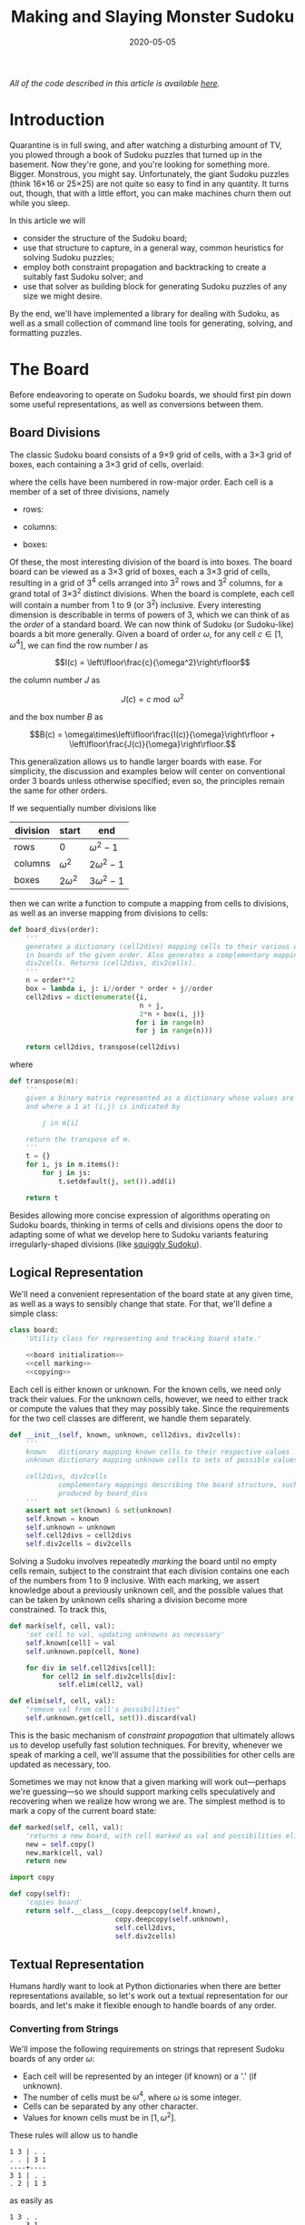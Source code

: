 #+TITLE: Making and Slaying Monster Sudoku
#+DATE: 2020-05-05
#+FILETAGS: sudoku:np-complete:backtracking:search
#+PROPERTY: header-args :noweb no-export :noweb-sep "\n" :session :eval no-export :noweb-sep "\n\n\n" :mkdirp yes :comments link

/All of the code described in this article is available [[https://github.com/reindeereffect/reindeereffect.github.io/tree/master/2020/05/05][here]]./

* 0xdeadbeef                                                       :noexport:
** todo
   - 
** code
   #+NAME: install.sh
   #+BEGIN_SRC shell :exports none :results none :tangle install.sh :shebang "#! /bin/bash"
   ./setup.py sdist
   virtualenv -p `which python3` $HOME/test
   . $HOME/test/bin/activate
   pip install dist/sudoku*
   mkdir -p images
   #+END_SRC

   #+NAME: sdtx
   #+BEGIN_SRC shell :exports none :results output
   export PATH=$HOME/test/bin:$PATH
   function sudoset() {
       out=images/$1; shift
       sudoku2img -- $@ > $out
       echo -n $out
   }
   #+END_SRC

   #+RESULTS: sdtx

* Introduction
  Quarantine is in full swing, and after watching a disturbing amount of TV, you
  plowed through a book of Sudoku puzzles that turned up in the basement. Now
  they're gone, and you're looking for something more. Bigger. Monstrous, you
  might say. Unfortunately, the giant Sudoku puzzles (think 16\times16 or
  25\times25) are not quite so easy to find in any quantity. It turns out,
  though, that with a little effort, you can make machines churn them out while
  you sleep.

  In this article we will
  - consider the structure of the Sudoku board;
  - use that structure to capture, in a general way, common heuristics for
    solving Sudoku puzzles;
  - employ both constraint propagation and backtracking to create a suitably
    fast Sudoku solver; and
  - use that solver as building block for generating Sudoku puzzles of any size
    we might desire.

  By the end, we'll have implemented a library for dealing with Sudoku, as well
  as a small collection of command line tools for generating, solving, and
  formatting puzzles.

* The Board
  Before endeavoring to operate on Sudoku boards, we should first pin down some
  useful representations, as well as conversions between them.

** Board Divisions
   The classic Sudoku board consists of a 9\times9 grid of cells, with a
   3\times3 grid of boxes, each containing a 3\times3 grid of cells, overlaid:

   #+BEGIN_SRC shell :results file :exports results
   <<sdtx>>
   seq 0 80 | sudoset cells.png
   #+END_SRC

   #+RESULTS:
   [[file:images/cells.png]]


   where the cells have been numbered in row-major order. Each cell is a member of
   a set of three divisions, namely 

   - rows:

   #+BEGIN_SRC shell :results file :exports results
   <<sdtx>>
   for i in {0..8}; do
       for j in {0..8}; do echo $i; done
   done | sudoset row-divs.png
   #+END_SRC

   #+RESULTS:
   [[file:images/row-divs.png]]

   - columns:

   #+BEGIN_SRC shell :results file :exports results
   <<sdtx>>
   for i in {0..8}; do
       for j in {0..8}; do echo $j; done
   done | sudoset col-divs.png
   #+END_SRC

   #+RESULTS:
   [[file:images/col-divs.png]]

   - boxes:

   #+BEGIN_SRC shell :results file :exports results
   <<sdtx>>
   for i in {1..9}; do
       for j in {1..9}; do
           echo -n "$(( ($i-1)/3 * 3 + ($j-1)/3 )) "
       done
       echo
   done | sudoset box-divs.png
   #+END_SRC

   #+RESULTS:
   [[file:images/box-divs.png]]

   Of these, the most interesting division of the board is into boxes. The board
   board can be viewed as a 3\times3 grid of boxes, each a 3\times3 grid of
   cells, resulting in a grid of 3^4 cells arranged into 3^2 rows and 3^2
   columns, for a grand total of 3\times3^2 distinct divisions. When the board
   is complete, each cell will contain a number from 1 to 9 (or 3^2)
   inclusive. Every interesting dimension is describable in terms of powers of
   3, which we can think of as the /order/ of a standard board. We can now think
   of Sudoku (or Sudoku-like) boards a bit more generally. Given a board of
   order $\omega$, for any cell $c\in [1, \omega^4]$, we can find the row number
   $I$ as

   $$I(c) = \left\lfloor\frac{c}{\omega^2}\right\rfloor$$

   the column number $J$ as

   $$J(c) = c\bmod \omega^2$$

   and the box number $B$ as

   $$B(c) = \omega\times\left\lfloor\frac{I(c)}{\omega}\right\rfloor + \left\lfloor\frac{J(c)}{\omega}\right\rfloor.$$

   This generalization allows us to handle larger boards with ease. For
   simplicity, the discussion and examples below will center on conventional order
   3 boards unless otherwise specified; even so, the principles remain the same
   for other orders.

   If we sequentially number divisions like

   | division | start       | end             |
   |----------+-------------+-----------------|
   | rows     | 0           | $\omega^2 - 1$  |
   | columns  | $\omega^2$  | $2\omega^2 - 1$ |
   | boxes    | $2\omega^2$ | $3\omega^2 - 1$ |

   then we can write a function to compute a mapping from cells to divisions, as
   well as an inverse mapping from divisions to cells:

   #+NAME: functions
   #+BEGIN_SRC python :results none
   def board_divs(order):
       '''
       generates a dictionary (cell2divs) mapping cells to their various divisions 
       in boards of the given order. Also generates a complementary mapping, 
       div2cells. Returns (cell2divs, div2cells).
       '''
       n = order**2
       box = lambda i, j: i//order * order + j//order
       cell2divs = dict(enumerate({i,
                                   n + j,
                                   2*n + box(i, j)}
                                  for i in range(n)
                                  for j in range(n)))

       return cell2divs, transpose(cell2divs)
   #+END_SRC

   where

   #+NAME: functions
   #+BEGIN_SRC python :results none
   def transpose(m):
       '''
       given a binary matrix represented as a dictionary whose values are sets,
       and where a 1 at (i,j) is indicated by

           j in m[i]

       return the transpose of m.
       '''
       t = {}
       for i, js in m.items():
           for j in js:
               t.setdefault(j, set()).add(i)

       return t
   #+END_SRC

   Besides allowing more concise expression of algorithms operating on Sudoku
   boards, thinking in terms of cells and divisions opens the door to adapting
   some of what we develop here to Sudoku variants featuring irregularly-shaped
   divisions (like [[http://www.dailysudoku.com/sudoku/archive.shtml?type=squiggly][squiggly Sudoku]]).

** Logical Representation
   We'll need a convenient representation of the board state at any given time,
   as well as a ways to sensibly change that state. For that, we'll define a
   simple class:

   #+NAME: data types
   #+BEGIN_SRC python :results none
   class board:
       'Utility class for representing and tracking board state.'

       <<board initialization>>
       <<cell marking>>
       <<copying>>
   #+END_SRC

   Each cell is either known or unknown. For the known cells, we need only track
   their values. For the unknown cells, however, we need to either track or
   compute the values that they may possibly take. Since the requirements for
   the two cell classes are different, we handle them separately.

   #+NAME: board initialization
   #+BEGIN_SRC python :results none
   def __init__(self, known, unknown, cell2divs, div2cells):
       '''
       known   dictionary mapping known cells to their respective values
       unknown dictionary mapping unknown cells to sets of possible values

       cell2divs, div2cells
               complementary mappings describing the board structure, such as those
               produced by board_divs
       '''
       assert not set(known) & set(unknown)
       self.known = known
       self.unknown = unknown
       self.cell2divs = cell2divs
       self.div2cells = div2cells
   #+END_SRC

   Solving a Sudoku involves repeatedly /marking/ the board until no empty cells
   remain, subject to the constraint that each division contains one each of the
   numbers from 1 to 9 inclusive. With each marking, we assert knowledge about a
   previously unknown cell, and the possible values that can be taken by unknown
   cells sharing a division become more constrained. To track this,

   #+NAME: cell marking
   #+BEGIN_SRC python :results none
   def mark(self, cell, val):
       'set cell to val, updating unknowns as necessary'
       self.known[cell] = val
       self.unknown.pop(cell, None)

       for div in self.cell2divs[cell]:
           for cell2 in self.div2cells[div]:
               self.elim(cell2, val)

   def elim(self, cell, val):
       "remove val from cell's possibilities"
       self.unknown.get(cell, set()).discard(val)
   #+END_SRC

   This is the basic mechanism of /constraint propagation/ that ultimately allows
   us to develop usefully fast solution techniques. For brevity, whenever we speak
   of marking a cell, we'll assume that the possibilities for other cells are
   updated as necessary, too.

   Sometimes we may not know that a given marking will work out---perhaps we're
   guessing---so we should support marking cells speculatively and recovering when
   we realize how wrong we are. The simplest method is to mark a copy of the
   current board state:  

   #+NAME: cell marking
   #+BEGIN_SRC python :results none
   def marked(self, cell, val):
       'returns a new board, with cell marked as val and possibilities eliminated'
       new = self.copy()
       new.mark(cell, val)
       return new
   #+END_SRC

   #+NAME: imports
   #+BEGIN_SRC python :results none
   import copy
   #+END_SRC

   #+NAME: copying
   #+BEGIN_SRC python :results none
   def copy(self):
       'copies board'
       return self.__class__(copy.deepcopy(self.known),
                             copy.deepcopy(self.unknown),
                             self.cell2divs,
                             self.div2cells)

   #+END_SRC

** Textual Representation
   Humans hardly want to look at Python dictionaries when there are better
   representations available, so let's work out a textual representation for our
   boards, and let's make it flexible enough to handle boards of any order.

*** Converting from Strings

    We'll impose the following requirements on strings that represent Sudoku boards
    of any order $\omega$:

    - Each cell will be represented by an integer (if known) or a '.' (if unknown).
    - The number of cells must be $\omega^4$, where $\omega$ is some integer.
    - Cells can be separated by any other character.
    - Values for known cells must be in $[1, \omega^2]$.

    These rules will allow us to handle

    #+BEGIN_EXAMPLE
    1 3 | . .
    . . | 3 1
    ----+----
    3 1 | . .
    . 2 | 1 3
    #+END_EXAMPLE

    as easily as 

    #+BEGIN_EXAMPLE
    1 3 . .
    . . 3 1
    3 1 . .
    . 2 1 3
    #+END_EXAMPLE

    or

    #+BEGIN_EXAMPLE
    1 3 . . . . 3 1 3 1 . . . 2 1 3
    #+END_EXAMPLE

    They also allow us to compute the order directly from the number of cells.

    #+NAME: functions
    #+BEGIN_SRC python :results none
    def load_board(s, validate_vals=True):
        '''
        given a string representing a board, returns a board object. For a board of
        a given order:

        - Order is computed as the fourth root of board length, and it must be an 
          integer.

        - Each cell must be represented by an integer in [1, order**2] inclusive, 
          or `.' to denote unknown cells. This check can be disabled by setting
          validate_vals to False.

        - Cells must be separated from each other by any sequences of characters in
          /[^0-9.]+/.

        On failure, raises ValueError.
        '''

        vals = [cell
                for cell in ''.join(c if c in '0123456789.' else ' '
                                    for c in s).strip().split()
                if cell.isdigit() or cell == '.']

        order = int(len(vals) ** 0.25)
        n = order**2
        if len(vals) != order**4: raise ValueError

        bd = blank(order)

        for (cell, val_) in enumerate(vals):
            if val_ == '.': continue
            val = int(val_)
            if validate_vals and (val < 1 or val > n): raise ValueError
            bd.mark(cell, val)

        return bd
    #+END_SRC

    where

    #+NAME: functions
    #+BEGIN_SRC python :results none
    def blank(order):
      'generate a blank board'
      n = order**2
      possible_vals = set(range(1, n + 1))
      return board({},
                   {i:set(possible_vals) for i in range(n**2)},
                   ,*board_divs(order))
    #+END_SRC

    It would also be good know whether a board brought in from the outside world is
    indeed valid, in the sense of having no conflicting cell values in any division.

    #+NAME: functions
    #+BEGIN_SRC python :results none
    def isvalid(bd):
        '''
        returns True if
        - no known cells' values conflict
        - no unknown cell's possibilities conflict with any known cell's value
        '''
        return not any(val0 in {bd.known.get(cell)} | bd.unknown.get(cell, set())
                       for (cell0, val0) in bd.known.items()
                       for cell in neighbors(bd, cell0)
                       if cell in bd.known and cell != cell0)

    def neighbors(bd, cell0):
        return union(bd.div2cells[div] for div in bd.cell2divs[cell0])

    def union(xss):
        return {x for xs in xss for x in xs}
    #+END_SRC

*** Converting to Strings

    Once we've solved a puzzle or otherwise modified a board, we'd like to get a
    readable representation back out. Given that there are further use cases for a
    completed Sudoku board, like deriving Sudoku puzzles of varying difficulty, it
    should be loadable via =load_board=, like:

    #+BEGIN_EXAMPLE
    8 3 7 | 1 2 6 | 9 5 4
    9 5 4 | 3 8 7 | 1 6 2
    2 1 6 | 4 5 9 | 3 7 8
    ------+-------+------
    7 . 9 | . 4 5 | 8 1 3
    3 4 5 | 9 1 8 | 6 2 7
    1 . 8 | . 7 3 | 4 9 5
    ------+-------+------
    4 8 1 | 5 6 2 | 7 . 9
    5 9 3 | 7 . 1 | 2 8 6
    6 7 2 | 8 9 4 | 5 3 1
    #+END_EXAMPLE

    #+NAME: functions
    #+BEGIN_SRC python :results none
    def dump_board(bd):
        'returns a "pretty printed" string representation of board bd'
        order = int((len(bd.known) + len(bd.unknown)) ** 0.25)
        n = order**2

        svals = [str(bd.known[i] if i in bd.known else '.')
                 for i in range(n**2)]

        width = max(map(len, svals))
        fmt = lambda cell: ('%%%ds' % width) % cell

        n_x_n = [svals[i*n : i*n + n] for i in range(n)]
        cols_grpd = [' | '.join(' '.join(map(fmt, row[j*order : j*order + order]))
                               for j in range(order))
                     for row in n_x_n]    
        rows_grpd = ['\n'.join(cols_grpd[i*order : i*order + order])
                     for i in range(order)]

        rule = '\n' + ''.join('+' if c == '|' else '-' for c in cols_grpd[0]) + '\n'

        return rule.join(rows_grpd)
    #+END_SRC

* Solving Sudoku
  Having a suitable representation of the board state, we can now work out how to
  solve a Sudoku puzzle. All of the techniques discussed here rely on the
  constraint propagation that [[cell marking][=board.mark=]] performs automatically.

** Deductive Techniques
   Consider how a human might approach a grid like

   #+BEGIN_SRC shell :results file :exports results
   <<sdtx>>
   sudoset ex-1-1.png <<eof
   8 3 . | . . . | . . 4
   9 . . | . . . | . 6 .
   . 1 . | 4 5 . | . 7 .
   ------+-------+------
   . . . | . . 5 | . . 3
   . . 5 | . 1 8 | . . .
   . . . | . . 3 | 4 9 .
   ------+-------+------
   . . . | . 6 . | 7 . .
   . . . | . . 1 | . . .
   . . . | 8 . . | . . 1
   eof
   #+END_SRC

   #+RESULTS:
   [[file:images/ex-1-1.png]]

   Let's immediately reject the idea of blindly trying numbers until something
   works. Instead, let's annotate the board with the remaining possibilities
   (called /pencil marks/) for each unknown cell, revealing our true situation:

   #+BEGIN_SRC shell :results file :exports results
   <<sdtx>>
   sudoset ex-1-2.png -p 43 <<eof
   8 3 . | . . . | . . 4
   9 . . | . . . | . 6 .
   . 1 . | 4 5 . | . 7 .
   ------+-------+------
   . . . | . . 5 | . . 3
   . . 5 | . 1 8 | . . .
   . . . | . . 3 | 4 9 .
   ------+-------+------
   . . . | . 6 . | 7 . .
   . . . | . . 1 | . . .
   . . . | 8 . . | . . 1
   eof
   #+END_SRC

   #+RESULTS:
   [[file:images/ex-1-2.png]]
*** Single Candidate/Naked Single
    The cell indicated with a red box can only take on a value of 2; if we mark
    it as such, then we have to remove 2 from the possibilities for the
    remaining cells that share a row, column, or box (the cells to be modified
    are indicated with red digits).

    The process can be expressed as

    #+NAME: functions
    #+BEGIN_SRC python :results none
    def mark_single_vals(bd):
        'applies the "single candidate" (a.k.a. "naked single") rule'
        marked = False
        for (cell, vals) in list(bd.unknown.items()):
            if len(vals) == 1:
                bd.mark(cell, set(vals).pop())
                marked = True

        return marked
    #+END_SRC

    Marking the cell with a 2 gives us

    #+BEGIN_SRC shell :results file :exports results
    <<sdtx>>
    sudoset ex-1-4.png -p 42 <<eof
    8 3 . | . . . | . . 4
    9 . . | . . . | . 6 .
    . 1 . | 4 5 . | . 7 .
    ------+-------+------
    . . . | . . 5 | . . 3
    . . 5 | . 1 8 | . 2 .
    . . . | . . 3 | 4 9 .
    ------+-------+------
    . . . | . 6 . | 7 . .
    . . . | . . 1 | . . .
    . . . | 8 . . | . . 1
    eof
    #+END_SRC

    #+RESULTS:
    [[file:images/ex-1-4.png]]

    Continuing on in this way eventually yields

    #+BEGIN_SRC shell :results file :exports results
    <<sdtx>>
    sudoset ex-1-5.png -p 10 53 <<eof
    8 3 . | . . . | . . 4
    9 . . | . . . | . 6 .
    . 1 . | 4 5 . | . 7 .
    ------+-------+------
    . . . | . . 5 | . . 3
    3 4 5 | 9 1 8 | 6 2 7
    . . . | . . 3 | 4 9 .
    ------+-------+------
    . . . | . 6 . | 7 . .
    . . . | . . 1 | . . .
    . . . | 8 . . | . . 1
    eof
    #+END_SRC

    #+RESULTS:
    [[file:images/ex-1-5.png]]

*** Single Placement/Hidden Single

    While none of the unknown cells has only one possible value, there are two cells
    that each can only hold a 5. Marking and eliminating, we have

    #+BEGIN_SRC shell :results file :exports results
    <<sdtx>>
    sudoset ex-1-6.png -p 17 <<eof
    8 3 . | . . . | . . 4
    9 5 4 | . 8 . | . 6 .
    . 1 . | 4 5 . | 3 7 .
    ------+-------+------
    . . . | . 4 5 | . . 3
    3 4 5 | 9 1 8 | 6 2 7
    . . . | . . 3 | 4 9 5
    ------+-------+------
    . . . | . 6 . | 7 . .
    . . . | . . 1 | . . 6
    . . . | 8 . . | . . 1
    eof
    #+END_SRC

    #+RESULTS:
    [[file:images/ex-1-6.png]]

    We can express the technique like so:

    #+NAME: functions
    #+BEGIN_SRC python :results none
    def mark_single_cells(bd):
        'applies the "hidden single" rule'
        marked = False
        hidden = ((val, cells.pop())
                  for div in bd.div2cells
                  for (val, cells) in placements(bd, div).items()
                  if len(cells) == 1)
        for (val, cell) in hidden:
            if val in bd.unknown.get(cell, set()):
                bd.mark(cell, val)
                marked = True
        return marked
    #+END_SRC

    where

    #+NAME: functions
    #+BEGIN_SRC python :results none
    def placements(bd, div):
        return transpose({cell: bd.unknown[cell]
                          for cell in bd.div2cells[div]
                          if cell in bd.unknown})
    #+END_SRC

*** Rule of Exclusion
    Whenever a value in a division is constrained to two or more cells, we can
    eliminate that value from any additional neighbors that those cells
    share:

    #+NAME: functions
    #+BEGIN_SRC python :results none
    def mark_excluded(bd):
        marked = False
        excluded = ((cell, val)
                    for div0 in bd.div2cells
                    for (val, cells) in placements(bd, div0).items()
                    for div in (intersection(bd.cell2divs[cell] for cell in cells)
                                - {div0})
                    for cell in bd.div2cells[div] - cells - set(bd.known)
                    if val in bd.unknown[cell])
        for (cell, val) in excluded:
            bd.elim(cell, val)
            marked = True
        return marked
    #+END_SRC

    where

    #+NAME: imports
    #+BEGIN_SRC python :results none
    from functools import reduce
    #+END_SRC
    #+NAME: functions
    #+BEGIN_SRC python :results none
    def intersection(xs): return reduce(lambda a,x: a&x, xs)
    #+END_SRC

*** Combining Strategies
    We can continue applying these techniques, favoring the simplest whenever
    possible,

    #+NAME: functions
    #+BEGIN_SRC python :results none
    def mark_forced(bd):
        '''
        iteratively applies single candidate, hidden single, and rule of exclusion
        until no further modifications are possible
        '''
        fns = (mark_single_vals, mark_single_cells, mark_excluded)
        while any(fn(bd) for fn in fns): pass
        return bd
    #+END_SRC

    until we reach

    #+BEGIN_SRC shell :results file :exports results
    <<sdtx>>
    sudoset ex-1-7.png -p <<eof
    8 3 7 | 1 2 6 | 9 5 4
    9 5 4 | 3 8 7 | 1 6 2
    . 1 . | 4 5 9 | 3 7 8
    ------+-------+------
    . . . | . 4 5 | 8 1 3
    3 4 5 | 9 1 8 | 6 2 7
    . . . | . 7 3 | 4 9 5
    ------+-------+------
    . . . | 5 6 . | 7 . 9
    . . . | 7 . 1 | . . 6
    . . . | 8 . . | . . 1
    eof
    #+END_SRC

    #+RESULTS:
    [[file:images/ex-1-7.png]]

    which will not yield to any of them. At this point, we have a couple
    options:

    - We can crack open any number of guides on Sudoku to find other strategies that
      might apply, or,
    - We can guess at the next play.

** Searching

   Rather than further accumulating strategies until we build up a corpus of
   Sudoku-solving lore, let's do what any player out of options would do: Let's
   guess. Once we've made our guess, we'll play it out, using our deductive
   rules as we can, and guessing again as necessary. If it becomes clear that
   our guess is wrong, we'll come back to this board state and try something
   else. In short, we'll perform a depth-first search through the space of
   Sudoku boards.

   Let's consider what happens if we choose poorly:

   - We'll find ourselves back at our current board state, choosing a different
     cell/value assignment to try; and,
   - We'll have eliminated the cell/value combination we just tried as being valid
     for /any board state derived from our current state/.

   So, if an incorrect guess allows us to /prune/ part of the search space, we
   should structure our guessing so that each incorrect choice prunes as large a
   subtree as possible, allowing us to more quickly focus on the correct
   subtree. An easy and effective approach is to find the cell with the fewest
   possible values and then try each of them until we're successful. So,
   choosing the red-boxed cell in

   #+BEGIN_SRC shell :results file :exports results
   <<sdtx>>
   sudoset ex-1-8.png -p 18 <<eof
    8 3 7 | 1 2 6 | 9 5 4
    9 5 4 | 3 8 7 | 1 6 2
    . 1 . | 4 5 9 | 3 7 8
    ------+-------+------
    . . . | . 4 5 | 8 1 3
    3 4 5 | 9 1 8 | 6 2 7
    . . . | . 7 3 | 4 9 5
    ------+-------+------
    . . . | 5 6 . | 7 . 9
    . . . | 7 . 1 | . . 6
    . . . | 8 . . | . . 1
   eof
   #+END_SRC

   #+RESULTS:
   [[file:images/ex-1-8.png]]

   we can choose either a 2 or a 6. If the solution is ultimately derived from our
   current board state, then one of these values must be correct, giving a 50%
   chance of guessing correctly the first time. Should we exhaust both numbers
   without finding a solution, then there is no solution to be had from our current
   state--either the game is unsolvable or we previously made a mistake. A first
   draft might look like

   #+BEGIN_SRC python
   def solve(bd):
       def _solve(bd):
           mark_forced(bd)
           if issolved(bd): yield bd
           else:
               _, cell, vals = min((len(vals), cell, vals)
                                   for (cell, vals) in bd.unknwon.items())
               for val in vals:
                   yield from _solve(bd.marked(cell, val))
       return solve(bd.copy())
   #+END_SRC

   where

   #+NAME: functions
   #+BEGIN_SRC python :results none
   def issolved(bd):
       'return True when no unknown cells remain. Assumes the board is valid.'
       return not bd.unknown
   #+END_SRC

   Because =mark_forced= results in modifications to the board passed in, rather
   than a new board suitably modified, =solve= begins by making a copy of the
   board to be solved; this gives us a pure functional interface.

   Besides solving Sudoku puzzles, =solve= actually plays two key roles in the
   puzzle generation procedure. The first of those is generating the solved
   board. Once a cell is selected, there is no decisive advantage to preferring
   one ordering of the possible values over another. Likewise, if there are two
   or more cells meeting our minimum-values criterion, there is little reason to
   prefer one over another. By randomizing both cell selection and value
   ordering, we can retrieve all solutions of a given board in random
   order. This allows us to pass =solve= a blank board, and the first solution
   generated will be a randomly-selected Sudoku solution:

   #+BEGIN_SRC python :results none
   def solve(bd):
       def _solve(bd):
           mark_forced(bd)
           if issolved(bd): yield bd
           else:
               _, _, cell, vals = min((len(vals), random.random(), cell, vals)
                                      for (cell, vals) in bd.unknwon.items())
               for val in random.sample(vals, len(vals)):
                   yield from _solve(bd.marked(cell, val))
       return solve(bd.copy())

   #+END_SRC

   for which we'd need

   #+NAME: imports
   #+BEGIN_SRC python :results none
   import random
   #+END_SRC

   For reasons of both performance and controlling difficulty, we might need to
   limit the number of guesses needed to solve a given board.

   #+BEGIN_SRC python :results none
   def solve(bd, maxguesses=inf):
       def _solve(bd, depth=0):
           mark_forced(bd)    
           if issolved(bd):
               yield bd 
           elif depth < maxguesses:
               _, _, cell, vals = min((len(vals), random.random(), cell, vals)
                                      for (cell, vals) in bd.unknown.items())
               for val in random.sample(vals, len(vals)):
                   yield from _solve(bd.marked(cell, val), depth=depth+1)

       return _solve(bd.copy())
   #+END_SRC

   which requires

   #+NAME: imports
   #+BEGIN_SRC python :results none
   from math import inf
   #+END_SRC

   However, Python has a default maximum recursion depth of 1000 calls; when
   generating solutions for boards requiring large numbers of guesses (e.g.,
   when filling in blank boards of order 6 or larger), generating a
   =RecursionError= is a very real possibility. This concern leads us to the
   iterative implementation that we actually use.

   #+NAME: functions
   #+BEGIN_SRC python :results none
   def solve(bd0, maxguesses=inf):
       'given a board bd0, generate all solutions in maxguesses guesses'
       stack = [(0, bd0.copy(), None)]
       while stack:
           depth, bd, delta = stack.pop()
           if delta: bd = bd.marked(*delta)
           mark_forced(bd)
           if issolved(bd): yield bd
           elif depth < maxguesses:
               _, _, cell, vals = min((len(vals), random.random(), cell, vals)
                                      for (cell, vals) in bd.unknown.items())
               stack.extend((depth+1, bd, (cell, val))
                            for val in random.sample(vals, len(vals)))
   #+END_SRC

   Delaying production of each intermediate board until it's required saves us
   significant amounts of memory when solving large boards.

   Now, we can generate the final solution to our original puzzle:

   #+BEGIN_SRC python :session :exports none :results none
   from sudoku import * #import sudoku 
   #+END_SRC

   #+BEGIN_SRC python :session :results value
   next(solve(load_board('''
   8 3 . | . . . | . . 4
   9 . . | . . . | . 6 .
   . 1 . | 4 5 . | . 7 .
   ------+-------+------
   . . . | . . 5 | . . 3
   . . 5 | . 1 8 | . . .
   . . . | . . 3 | 4 9 .
   ------+-------+------
   . . . | . 6 . | 7 . .
   . . . | . . 1 | . . .
   . . . | 8 . . | . . 1
   ''')))
   #+END_SRC

   #+RESULTS:
   : <sudoku.board object at 0x7f65595bfcc0>

   yields

   #+BEGIN_SRC shell :results file :exports results
   <<sdtx>>
   sudoset ex-1-soln.png <<eof
   8 3 7 | 1 2 6 | 9 5 4
   9 5 4 | 3 8 7 | 1 6 2
   6 1 2 | 4 5 9 | 3 7 8
   ------+-------+------
   7 6 9 | 2 4 5 | 8 1 3
   3 4 5 | 9 1 8 | 6 2 7
   2 8 1 | 6 7 3 | 4 9 5
   ------+-------+------
   1 2 3 | 5 6 4 | 7 8 9
   5 9 8 | 7 3 1 | 2 4 6
   4 7 6 | 8 9 2 | 5 3 1
   eof
   #+END_SRC

   #+RESULTS:
   [[file:images/ex-1-soln.png]]

* Generating Sudoku
  To generate a puzzle, we'll work backwards from the solution, iteratively
  testing each cell to determine whether the board remains /proper/---i.e., has
  exactly one solutions---if the cell is made an unknown. Those that can be
  masked out (i.e., rendered unknown) are; those that can't become the clues. A
  naive first version would look something like

  #+BEGIN_SRC python :results none
  def generate_from(soln):
      known = soln.known.copy()
      order = int(len(known) ** 0.25)
      clues = {}
      new = lambda: marked_up(order, *known.items(), *clues.items())
    
      while known:
          cell = random.choice(list(known))
          val = known.pop(cell)
          if not isproper(new()):
              clues[cell] = val

      return new()
  #+END_SRC

  where

  #+BEGIN_SRC python :results none
  def isproper(bd):
      nsolns = 0
      for soln in solve(bd):
          nsolns += 1
          if nsolns > 1: break

      return nsolns == 1
  #+END_SRC

  and

  #+NAME: functions
  #+BEGIN_SRC python :results none
  def marked_up(order, *marks):
      '''
      returns a new board of the given order, with the given marks, (cell, val)
      pairs, applied
      '''
      bd = blank(order)
      for mark in marks: bd.mark(*mark)
      return bd
  #+END_SRC

  However, the naive procedure's performance degrades rapidly with increasing
  order---checking a board's propriety requires solving it, and =solve='s
  complexity grows exponentially with the number of unknown cells. A few
  measures can salvage this situation:

  - We can safely mask out any cell that can be deduced based on the currently
    known cells. 
  - Checking whether masking out a given cell would result in proper board
    requires attempting to solve the board resulting from masking the cell. We
    can constrain the solver to only generate solutions within a certain number
    of guesses. Doing so allows a faster, though weaker, check for propriety. It
    also provides us a means of limiting the end result's difficulty.
  - The solver chooses from the unknown cells with the fewest possible values,
    i.e., it attempts to minimize the branching factor. We can limit unknown
    cells only to those that the solver would choose among.

  We can estimate difficulty by multiplying the number of possibilities for each
  cell we mask; this represents the total number of choices that a perfect
  player would face. 

  The generation procedure we'll actually use is

  #+NAME: functions
  #+BEGIN_SRC python :results none
  def generate_from(soln, minbranch=False, maxguesses=inf):
      '''
      Generate a board for which soln is a solution, within at most maxguesses
      guesses. If set, minbranch restricts unknown cells to those that

      - can be easily deduced or
      - are among those with the fewest possible values.

      If maxguesses < inf, the generated board is guaranteed to be solvable
      within the prescribed number of guesses, but is not guaranteed to have only
      one solution.

      Returns (bd, difficulty) where bd is the generated board and difficulty is 
      a difficulty estimate.
      '''
      known = soln.known.copy()
      order = int(len(known) ** 0.25)
      clues = {}
      new = lambda: marked_up(order, *known.items(), *clues.items())    
      minunks = lambda bd: min(map(len, bd.unknown.values()))
      guesses = 0
      difficulty = 1

      while known:
          cell = random.choice(list(known))
          val = known.pop(cell)
          bd2 = new()
          mark_forced(bd2)

          if cell in bd2.known: pass
          elif (guesses >= maxguesses
                or minbranch and len(bd2.unknown[cell]) > minunks(bd2)
                or not isproper(bd2, maxguesses=maxguesses, clue=(cell, val))):
              clues[cell] = val
          else:
              difficulty *= len(bd2.unknown[cell])
              guesses += 1

      return new(), difficulty
  #+END_SRC

  We know that marking the masked cell with the value it previously had will
  ultimately result in a solution; exploiting that knowledge when testing a
  board derived from a board known to be proper,

  #+NAME: functions
  #+BEGIN_SRC python :results none
  def isproper(bd, maxguesses=inf, clue=None):
      'bd has exactly one solution within maxguesses guesses'
      nsolns = 0
      if clue:
          cell0, val0 = clue
          nsolns += 1
          for val in bd.unknown[cell0] - {val0}:
              for soln in solve(bd.marked(cell0, val), maxguesses):
                  nsolns += 1
                  if nsolns > 1: return False
      else:
          for soln in solve(bd, maxguesses):
              nsolns += 1
              if nsolns > 1: return False

      return nsolns == 1
  #+END_SRC

  We can now create puzzles of various sizes; for example, order 2:

  #+NAME: order
  #+BEGIN_SRC python :results value :var order=2 :exports none
  from sudoku import *
  dump_board(generate_from(next(solve(blank(order))))[0])
  #+END_SRC

  #+BEGIN_SRC shell :noweb yes :results file :exports results
  <<sdtx>>
  sudoset order2.png <<EOF
  <<order()>>
  EOF
  #+END_SRC

  #+RESULTS:
  [[file:images/order2.png]]

  order 3:

  #+BEGIN_SRC shell :noweb yes :results file :exports results
  <<sdtx>>
  sudoset order3.png <<EOF
  <<order(3)>>
  EOF
  #+END_SRC

  #+RESULTS:
  [[file:images/order3.png]]

  and order 4:
  #+BEGIN_SRC shell :noweb yes :results file :exports results
  <<sdtx>>
  sudoset order4.png <<EOF
  <<order(4)>>
  EOF
  #+END_SRC

  #+RESULTS:
  [[file:images/order4.png]]

* Utility Library
  Before going any further, let's package what we have so far into a library:

  #+NAME: sudoku/__init__.py
  #+BEGIN_SRC python :results none :tangle sudoku/__init__.py :shebang "#! /usr/bin/env python3\n"
  'useful utilities for manipulating Sudoku puzzles'

  <<imports>>
  <<data types>>
  <<functions>>
  #+END_SRC

  The finished product is [[./sudoku/__init__.py]].
* Command Line Tools
  Having a library encapsulating the bulk of what we might wish to do, let's
  make it more operationally useful by creating a series of tools that we can
  use from a command line or shell script. 

  #+NAME: common
  #+BEGIN_SRC python :results none
  import sys

  def usage():
      return __doc__.lstrip() % sys.argv[0]

  if __name__ == '__main__':
      if set(sys.argv) & {'-h', '--help'}:
          sys.exit(usage())
      else:
          main(sys.argv[1:])
  #+END_SRC

** The Solver
   The solver should read a board, as defined by =load_board=, from either a
   file or standard input, and emit all the solutions to standard output. The
   overall program structure should look something like

   #+NAME: bin/sudoku
   #+BEGIN_SRC python :results none :tangle bin/sudoku :shebang "#! /usr/bin/env python3\n"
   <<solver usage>>
   <<solver imports>>
   <<solver functions>>
   <<common>>
   #+END_SRC

   where 

   #+NAME: solver usage
   #+BEGIN_SRC python :results none
   '''
   Usage: %s [FILE]
   Find all solutions for a Sudoku puzzle.

   Options:
     -h, --help    print this help and exit

   If FILE is omitted or `-', then the initial board is read from stdin.

   The input board should consist of a series of cells, each either a positive 
   integer or a `.' to denote an unknown value, separated by any characters not in 
   /[0-9.]/. The order of the board is automatically detected as the fourth root of 
   the number of cells, and it must be an integer. The numerical values are 
   constrained from 1 to order**2 inclusive.

   The solutions will always be ``pretty-printed'', e.g.,

     solution 1:
     4 2 7 | 1 3 6 | 5 8 9
     6 5 1 | 9 2 8 | 4 7 3
     3 8 9 | 5 4 7 | 1 6 2
     ------+-------+------
     2 3 5 | 8 1 9 | 7 4 6
     9 6 8 | 3 7 4 | 2 1 5
     7 1 4 | 2 6 5 | 9 3 8
     ------+-------+------
     8 9 6 | 7 5 1 | 3 2 4
     1 4 3 | 6 9 2 | 8 5 7
     5 7 2 | 4 8 3 | 6 9 1

     solution 2:
     ...

   It is the case that a ``proper'' Sudoku can have only one solution; however, 
   ``improper'' Sudoku puzzles do exist.
   '''
   #+END_SRC

   #+NAME: solver imports
   #+BEGIN_SRC python :results none
   import sys
   import sudoku as sd
   #+END_SRC

   #+NAME: solver functions
   #+BEGIN_SRC python :results none
   def main(argv):
       fn = argv[0] if argv else '-'
       try:
           bd = sd.load_board((sys.stdin if fn == '-' else open(fn)).read())
       except ValueError:
           sys.exit('ill-formed board')

       for (i, soln) in enumerate(sd.solve(bd), start=1):
           assert sd.isvalid(soln) and sd.issolved(soln)
           print('solution %s:' % i)
           print(sd.dump_board(soln))
           print()
   #+END_SRC

   to give our [[file:bin/sudoku][finished Sudoku solver]].

** The Generator
   The overall structure for the generator is much like that of the solver:

   #+NAME: bin/sudokugen
   #+BEGIN_SRC python :results none :tangle bin/sudokugen :shebang "#! /usr/bin/env python3"
   <<generator usage>>
   <<generator imports>>
   <<generator functions>>
   <<common>>
   #+END_SRC

   where

   #+NAME: generator usage
   #+BEGIN_SRC python :results none
   '''
   Usage: %s [-o ORDER] [-g MAXGUESSES] [-m]
   Generate a Sudoku puzzle.

   Options:
     -h, --help    print this help and exit

     -g MAXGUESSES
                   when testing potential clues, restrict solver to a depth of 
                   MAXGUESSES

     -m            only remove cells that can be deduced or have that might be
                   among the best candidates

   If the computed puzzle is not proper (i.e., has exactly one solution), exits 
   with nonzero status.
   '''
   #+END_SRC

   #+NAME: generator imports
   #+BEGIN_SRC python :results none
   import getopt
   from math import inf
   import sudoku as sd
   #+END_SRC

   #+NAME: generator functions
   #+BEGIN_SRC python :results none
   def main(argv):
       opts_, args = getopt.gnu_getopt(argv, 'g:mo:')
       opts = dict(opts_)

       order = int(opts.get('-o', 3))
       maxguesses = int(opts['-g']) if '-g' in opts else inf
       minbranch = '-m' in opts
       soln = next(sd.solve(sd.blank(order)))
       bd, difficulty = sd.generate_from(soln,
                                         minbranch=minbranch,
                                         maxguesses=maxguesses)
       proper = sd.isproper(bd)

       print('difficulty:', difficulty)
       print('proper:', proper)
       print()
       print(sd.dump_board(bd))
       print()
       print('> ' + sd.dump_board(soln).replace('\n', '\n> '))

       if not proper: exit(1)
   #+END_SRC
** The Formatter
   Having the means to both generate and solve Sudoku puzzles, the next thing is
   to nicely present them. We'll generate Latex source code as an intermediate
   form, leaning on a custom Latex package for setting boards. Finally, we tie
   things together with a convenience script that orchestrates conversion from
   readable boards to transparent PNGs, like the figures in this article. What
   follows depends on Latex and ImageMagick.

*** Conversion to Latex

    The overal structure of the Latex converter is

    #+NAME: bin/sudoku2tex
    #+BEGIN_SRC python :results none :tangle bin/sudoku2tex :shebang "#! /usr/bin/env python3"
    <<formatter usage>>
    <<formatter imports>>
    <<formatter functions>>
    <<common>>
    #+END_SRC

    where the usage statement is

    #+NAME: formatter usage
    #+BEGIN_SRC python :results none
    '''
    Usage: %s [OPTIONS] [HIGHLIGHT]...
    Given a Sudoku board, generate Latex source code.

    Options:
                    x
      -h, --help    print this help and exit

      -p            print pencil marks for all unknown cells

    Cells are numbered sequentially from 0 in row-major order. Each HIGHLIGHT 
    indicates a cell whose value (or pencil marks) will have its value surrounded
    by a red box; HIGHLIGHTs and any cell sharing a possible value with a HIGHLIGHT
    will have their possibilities set in red. In the absence of the -p option, only
    cells sharing a division with a HIGHLIGHT will be pencil marked.

    Used separately, the code generated by this program requires the sudokuii Latex 
    package, included in the source repository (as latex/sudokuii.sty).
    '''
    #+END_SRC

    The Latex environment we'll use expects as input something like

    #+BEGIN_SRC latex :eval never
    \begin{sudoku}[2]
      |1|2|3|4|.
      |1|2|3|4|.
      |1|2|3|4|.
      |1|2|3|4|.
    \end{sudoku}
    #+END_SRC

    The individual cells can contain more complex items than numbers, provided
    they're suitably wrapped. Generating the =sudoku= environment falls to

    #+NAME: formatter functions
    #+BEGIN_SRC python :results none
    def sudoku_env(bd, pencil_marks, special):
        ncells = len(bd.known) + len(bd.unknown)
        order = int(ncells**0.25)
        n = order**2
        cells = [str(bd.known.get(i, ' ')) for i in range(ncells)]

        if pencil_marks: apply_pencils(bd, cells, order)

        reds = set()
        redboxes = set()

        for cell in special:
            dr, drb = highlight(cell, bd, cells, order)
            reds |= dr
            redboxes |= drb

        cells_fmtd = fmt_cells(cells, bd, reds, redboxes)
        grid = form_body(cells_fmtd, n)
        sudokusize = n/9 * (17 if pencil_marks or redboxes else 12)
        unitlength = sudokusize / n
        fboxsep = {2: 2, 3: 7, 4: 9}.get(order, 9) / 4 / n

        return f'''
        \\setlength\\sudokusize{{{sudokusize}cm}}
        \\setlength\\unitlength{{{1/n}\\sudokusize}}
        \\setlength\\fboxsep{{-{fboxsep}\\unitlength}}
        \\renewcommand\\sudokuformat[1]{{\\Huge\\sffamily#1}}

        \\begin{{sudoku}}[{order}]
        {grid}
        \\end{{sudoku}}
        '''

    def form_body(cells, n):
        rows = [cells[i*n : (i + 1) * n] for i in range(n)]
        lines = ['|%s|.' % '|'.join(row) for row in rows]
        return '\n'.join(lines)

    #+END_SRC

    The calculations for =sudokusize= and =fboxsep= are the product of considerable
    trial and error to determine what would look decent/reasonable/not terrible over
    a range of board sizes.

    Pencil marks should be formed in a square array containing just the values of
    interest and little else. In practice, we have to add some blank rows and
    columns to give more favorable placement in the cells.

    #+NAME: formatter functions
    #+BEGIN_SRC python :results none
    def pencils(possible, order):
        vals = [str(val) if val in possible else '.'
                for val in range(1, 1 + order**2)]
        coldesc = 'c' + 'c' * order
        grid = ' \\\\\n'.join(' & '.join(map(str, ['\\ \\ ']
                                             + vals[order*i : order*(i + 1)]))
                              for i in range(order))

        return f'''
        \\resizebox{{\\unitlength}}{{.6\\unitlength}}{{
        \\begin{{tabular}}{{{coldesc}}}
        \\ \\\\
        {grid} \\\\
        \\ \\\\
        \\end{{tabular}}
        }}
        '''

    def apply_pencils(bd, cells, order):
        for (unk, vals) in bd.unknown.items():
            cells[unk] = pencils(vals, order)
    #+END_SRC

    We wish to call out cells of interest, and we also want to indicate how
    constraints might propagate:

    #+NAME: formatter functions
    #+BEGIN_SRC python :results none
    def highlight(cell0, bd, cells, order):
        reds = set()
        redboxes = {cell0}

        for div in bd.cell2divs[cell0]:
            for cell in bd.div2cells[div] - set(bd.known):
                cells[cell] = pencils(bd.unknown[cell], order)
                if bd.unknown[cell0] & bd.unknown[cell]:
                    reds.add(cell)
        return reds, redboxes
    #+END_SRC

    Once the pencil marks and highlights have been computed, we can format each cell
    to show pencil marks, highlighted cells, and the possible effects of constraint
    propagation:

    #+NAME: formatter functions
    #+BEGIN_SRC python :results none
    def fmt_cells(cells, bd, reds, redboxes):
        red = lambda s: '{\\color{red}%s}' % s
        redboxed = lambda s: '{\\color{red}\\fbox{%s}}' % s
        black = lambda s: '{\\color{black}%s}' % s

        return [redboxed(cell) if i in redboxes
                else red(cell) if i in reds
                else black(cell)
                for (i, cell) in enumerate(cells)]
    #+END_SRC

    With the formatting machinery out of the way,

    #+NAME: formatter imports    
    #+BEGIN_SRC python :results none
    import getopt
    import sys
    import sudoku as sd
    #+END_SRC

    #+NAME: formatter functions
    #+BEGIN_SRC python :results none
    def main(argv):
        try:
            opts_, args = getopt.gnu_getopt(argv, 'hp')
            special = {int(cell) for cell in args}
        except getopt.GetoptError: sys.exit(usage())
        except ValueError: sys.exit(usage())

        opts = dict(opts_)
        pencil_marks = '-p' in opts

        try:
            bd = sd.load_board(sys.stdin.read(), validate_vals=False)
        except ValueError:
            sys.exit('ill-formed board')

        not_special = set(special) & set(bd.known)
        if not_special:
            print("Won't hightlight known cells", not_special, file=sys.stderr)
            exit(1)

        print(sudoku_env(bd, pencil_marks, special))
    #+END_SRC

    Since we're not attempting to generate solutions, it is not critical that input
    boards be restricted in their cell values. Setting =validate_vals= to =False=
    gives the flexibility needed for such things as illustrations of the division
    memberships.

*** The Latex Package

    Latex has had for years a package for formatting Sudoku boards, but it
    focuses purely on the classic 9\times9 grid. To get around this, we can create a
    package of our own that redefines the =sudoku= environment to deal with
    boards of any order.

    #+NAME: latex sudoku definitions
    #+BEGIN_SRC latex :results none
    \renewenvironment{sudoku}[1][3]{
      \newcount\order
      \order = #1
      \newcount\n
      \n = \numexpr(#1*#1)
      \FPeval{\sudodelta}{1/#1/#1}

      \renewenvironment{sudoku-block}{
        \catcode`\|=\active
        \@sudoku@activate
        \setcounter{@sudoku@col}{-1}
        \setcounter{@sudoku@row}{\numexpr(\n-1)}
        \setlength\unitlength{\sudodelta\sudokusize}
        \begin{picture}(\n,\n)
          \@sudoku@grid\@sudoku@grab@arguments
      }{
        \end{picture}
      }

      \renewcommand*\@sudoku@grid{
        \linethickness{\sudokuthinline}
        \multiput(0,0)(1,0){\numexpr(\n+1)}{\line(0,1){\n}}
        \multiput(0,0)(0,1){\numexpr(\n+1)}{\line(1,0){\n}}
        \linethickness{\sudokuthickline}
        \multiput(0,0)(\order,0){\numexpr(\order+1)}{\line(0,1){\n}}
        \multiput(0,0)(0,\order){\numexpr(\order+1)}{\line(1,0){\n}}
        \linethickness{0.5\sudokuthickline}
        \put(0,0){\framebox(0,0){}}
        \put(\n,0){\framebox(0,0){}}
        \put(0,\n){\framebox(0,0){}}
        \put(\n,\n){\framebox(0,0){}}}

      \begin{center}
        \begin{sudoku-block}
    }{
        \end{sudoku-block}
      \end{center}
    }
    #+END_SRC

    The original =\@sudoku@grab@arguments= also presumes too much about its
    input, which becomes a problem for boards of order 2.

    #+NAME: latex sudoku definitions
    #+BEGIN_SRC latex :results none 
    \def\@sudoku@grab@arguments#1.{
      \scantokens{#1.}}
    #+END_SRC

    Now we can assemble these with a bit of boilerplate and dependency
    information to form the [[file:latex/sudokuii.sty][finished Latex package]].

    #+NAME: latex/sudokuii.sty
    #+BEGIN_SRC latex :results none :tangle latex/sudokuii.sty
    \NeedsTeXFormat{LaTeX2e}[1999/12/01]
    \ProvidesPackage{sudokuii}[2020/04/18 Big Sudoku]

    \RequirePackage{sudoku}
    \RequirePackage{fp}

    <<latex sudoku definitions>>

    \endinput
    #+END_SRC

*** Converting Boards to Images

    We can streamline board formatting a bit more. The output of =sudoku2tex=
    is meant to be combined with =sudokuii.sty= in a Latex document, which would
    then be converted to some convenient format. Let's assume that that format
    will be transparent PNG. The overall structure of the image converter will be

    #+NAME: bin/sudoku2img
    #+BEGIN_SRC shell :results none :tangle bin/sudoku2img :shebang "#! /bin/bash"
    <<image converter functions>>
    <<handle image converter arguments>>
    <<image converter dispatch>>
    #+END_SRC

    with the following usage:

    #+NAME: image converter functions
    #+BEGIN_SRC shell :results none
    function usage() {
        cat <<EOF
    Usage: `basename $0` [OPTIONS]
    Generate images from Sudoku boards or puzzles (i.e., paired boards and
    solutions, as produced by sudokugen).

    Options
      -h, --help  print this help and exit

      -P OUTDIR   generate images for a puzzle. Expected input is of the form
                  produced by sudokugen. At conclusion, OUTDIR will contain:

                    - new.png       the unsolved board
                    - solved.png    the completed board
                    - penciled.png  the unsolved board with pencil marks applied
                    - input.txt     the original input

      --          indicates the end of options for `basename $0`; any remaining 
                  arguments will be passed to sudoku2tex

    Input is taken from STDIN.
    EOF
    }
    #+END_SRC

    Let's begin by wrapping the invocation of =pdflatex= into something we can
    use in a pipeline:

    #+NAME: image converter functions
    #+BEGIN_SRC shell :results none
    function pipetex() {
        d=`mktemp -d`
        pushd $d >/dev/null
        {
            cat <<'EOF' > sudokuii.sty
     <<latex/sudokuii.sty>>
    EOF
            pdflatex --jobname tmp >/dev/null
            [[ -f tmp.pdf ]] && cat tmp.pdf
        }
        popd > /dev/null
        rm -rf $d
    }
    #+END_SRC

    Including the contents of =sudokuii.sty= in this way ensures that we always
    have a copy on hand for this application, regardless of what happens on the
    wider system. It also side-steps any issues that might arise from installing
    in a non-=/usr= prefix, having a misconfigured =TEXINPUTS=, etc.

    With =pipetex= defined, we can express conversion of the Latex for a single
    board:

    #+NAME: image converter functions
    #+BEGIN_SRC shell :results none
    function topng() { convert - -trim -transparent white -colorspace RGB png:-; }

    function tex2png() {
        cat <<EOF | pipetex | topng
    \documentclass[border=2pt,varwidth=\maxdimen]{standalone}
    \usepackage{graphics}
    \usepackage{sudokuii}
    \usepackage{xcolor}
    \usepackage{tcolorbox}

    \begin{document}
    \begin{varwidth}{\linewidth}
    \huge
    $(cat)
    \end{varwidth}
    \end{document}
    EOF
    }
    #+END_SRC

    which then becomes a building block for the functionality we ultimately care
    about:

    #+NAME: image converter functions
    #+BEGIN_SRC shell :results none
    function convert_puzzle() {
        infile=$1
        outd=$2
        shift 2

        mkdir -p $outd
        cp $infile $outd/input.txt
        egrep    '>'    $infile | sudoku2tex "$@"    | tex2png > $outd/solved.png
        egrep -v '[:>]' $infile | sudoku2tex "$@"    | tex2png > $outd/new.png
        egrep -v '[:>]' $infile | sudoku2tex -p "$@" | tex2png > $outd/penciled.png
    }

    function convert_board() {
        sudoku2tex "$@" | tex2png
    }
    #+END_SRC

    Once we deal with the command line arguments

    #+NAME: handle image converter arguments
    #+BEGIN_SRC shell :results none
    while [[ "$1" ]]; do
        case "$1" in
            -h|--help)
                usage
                exit 0
                ;;
            -P)
                shift
                outd="$1"
                problem=1
                if ! [[ "$outd" ]]; then
                    echo "'-P' requires output directory"
                    usage
                    exit 1
                fi
                ;;
            --)
                shift
                break
                ;;
            ,*)
                echo unknown option "'$1'"
                usage
                exit 1
                ;;
        esac
        shift
    done
    #+END_SRC

    we can get on with dispatching to the proper conversion routine:

    #+NAME: image converter dispatch
    #+BEGIN_SRC shell 
    tmpfile=`mktemp`
    cat > $tmpfile
    err=0

    if [[ "$problem" ]]; then
        convert_puzzle $tmpfile $outd "$@"
    elif grep -q difficulty $tmpfile; then
        echo 'sudokugen output detected; re-run with -P option.' >&2
        err=1
    else
        <$tmpfile convert_board "$@"
    fi

    rm -f $tmpfile
    exit $err
    #+END_SRC

    At this point, generating a large Sudoku is as simple as

    : sudokugen -o 5 -m -g2 | sudoku2img -P foo

    #+BEGIN_SRC shell :exports none :results none
    <<sdtx>>
    sudokugen -o 5 -m -g2 | sudoku2img -P images/5x5
    #+END_SRC

    Now we have something to occupy a good bit of time:

    [[file:images/5x5/new.png]]

    And, when we finally give up, here's the solution:

    [[file:images/5x5/solved.png]]

* Putting It All Together

  There's just one more item to make this into a usable package.

  #+NAME: setup.py
  #+BEGIN_SRC python :tangle setup.py :shebang "#! /usr/bin/env python3"
  import os
  from setuptools import setup, find_packages

  def ls(base):
      return [os.path.join(base, fn) for fn in os.listdir(base)]

  setup(name='sudoku',
        version='0.1',
        description='Sudoku',
        packages=find_packages(),
        scripts=ls('bin'),
        zip_safe=False)
  #+END_SRC

  Now installation is a simple

  : ./setup.py install

  away.

* Performance
  With all the work we've put in, how well does all of this perform? Let's go by
  major use-case.

** Generating Puzzles
   The following depicts the run time distributions for creating puzzles, via
   =sudokugen=, of orders 2--5, with =maxguesses= varying in \omega steps from 0
   to $\omega^2$. Each pairing was run 100 times, and each run was capped at 300
   seconds of real time.

   #+NAME: genpuzzles.sh
   #+BEGIN_SRC shell :results none :exports none :shebang "#! /bin/bash" :tangle genpuzzles.sh
   mkdir -p data/puzzle/{2,3,4,5}

   for order in 2 3 4 5; do
       for (( guesses=0; $guesses <= $order**2; guesses += $order )); do
           for i in {1..100}; do
               echo sudokugen -o$order -m -g$guesses \> data/puzzle/$order/$guesses.$i
           done
       done
   done | sort -R | parallel -P2 --timeout 300 --joblog data/genlog
   #+END_SRC

   #+BEGIN_SRC shell :results none :exports none
   sed -re 's/-[og]/ /g' data/genlog | awk '{printf("%s %d %d\n", $4, $10, $12)}' | tail -n+2 | sort -k2,2n -k3,3n | awk '{printf("%s (%s,%s)\n", $1, $2, $3)}' > data/gentime.dat
   gnuplot <<EOF > images/gentime.png
   set terminal pngcairo enhanced transparent size 1024,768 crop
   set style boxplot nooutliers
   set style data boxplot
   set logscale y 2
   set title 'Generator Runtime for Various Settings' font 'Times,20'
   set xlabel '(order, maxguesses)' font 'Times,14'
   set ylabel 'Runtime (seconds)' font 'Times,14'
   set tics font "Times,12"
   plot 'data/gentime.dat' using (1.0):1:(0):2 notitle
   EOF
   #+END_SRC

   [[./images/gentime.png]]

   As a practical matter, =maxguesses= doesn't seem to matter until order 5, at
   least for performance. At order 5, though, once we allow 10 or more guesses,
   generation time ramps up very quickly. (As a practical matter, though,
   =maxguesses= is key to ensuring that humans can handle larger boards
   manually.) We can get an alternate perspective by looking at how the mix of
   job results varies:

   #+BEGIN_SRC shell :results none :exports none
   sed -re 's/-[og]/ /g' data/genlog \
       | awk '{printf("%s (%.2d,%.2d)\n", $7, $10, $12)}' \
       | tail -n+2 \
       | sort -k2,2n -k1,1n  | awk '
   $1==0 {$1="proper\t\t"} 
   $1==1 {$1="improper\t"} 
   $1==-1 {$1="timed-out\t"}
   {print $2,$1,$3}
   ' | uniq -c | awk '
   {
           s2c[$3][$2]=$1;
           c2s[$2][$3]=$1;
   }

   END {
       for (c in c2s) {
           printf("%s\t", c);
           for (s in s2c) {
               printf("%s\t", 0+s2c[s][c]);
           }
           printf("\n");
       }
   }
   ' | sort -k1,1 | sed -re 's/\(0/(/; s/,0/,/'> data/genstat.dat

   gnuplot <<EOF > images/genstat.png
   set terminal pngcairo enhanced transparent size 1024,768 crop
   set style histogram
   set style data histogram
   set style fill solid border -1

   set title 'Generator Status for Various Settings' font 'Times,20'
   set xlabel '(order, maxguesses)' font 'Times,14'
   set ylabel 'Trials' font 'Times,14'
   set tics font "Times,12"

   plot 'data/genstat.dat' using 2:xtic(1) title 'improper', '' using 3 title 'proper', '' using 4 title 'timed out'
   EOF
   #+END_SRC

   [[./images/genstat.png]]

   The explosion in generation time shows here in the growth of job timeouts. We
   can also see the effect that =maxguesses= has on our ability to ensure that a
   generated board is proper.

** Solving

   #+BEGIN_SRC shell :results none :exports none :tangle gensolns.sh :shebang "#! /bin/bash"
   awk '$7==0 {print $NF}' data/genlog \
       | sort -R \
       | parallel -P2 --joblog=data/solvelog --timeout 300 'egrep -v \> {} | grep -v : | sudoku > {}.soln'
   #+END_SRC


   #+BEGIN_SRC shell :results none :exports none
   tail -n+2 data/solvelog \
       | sed -re '
   s|egrep.+puzzle/||; 
   s|.soln||; 
   s|(.+)/(.+)\..+$|\1 \2|' \
       | awk '{print $4, $9, $10}' \
       | sort -k2,2n -k3,3n \
       | awk '{printf("%s (%s,%s)\n", $1, $2, $3)}' > data/solvetime.dat

   gnuplot <<EOF > images/solvetime.png
   set terminal pngcairo enhanced transparent size 1024,768 crop
   set style boxplot nooutliers
   set style data boxplot
   set logscale y 2
   set title 'Solver Runtime for Various Settings' font 'Times,20'
   set xlabel '(order, maxguesses)' font 'Times,14'
   set ylabel 'Runtime (seconds)' font 'Times,14'
   set tics font "Times,12"
   plot 'data/solvetime.dat' using (1.0):1:(0):2 notitle
   EOF
   #+END_SRC

   The generation test produced a total of 1438 proper boards. Solving each
   gives the following distribution of runtimes vs. generation parameters:

   [[./images/solvetime.png]]

* Wrapping Up

  The library that implements all of the core logic for generating, solving,
  parsing, and serializing boards weighs in at 258 lines, excluding blanks; the
  command line tools, 363 lines. There is much, much more that we could do:

  - We could create related tools that, rather than assuming the nested-grid
    structure that we've been enforcing so far, instead read the cell/division
    structure from a file, allowing us to lean on both the generation and
    solution logic for nearly arbitrary board arrangements (like Squiggly Sudoku
    or Jigsaw Sudoku).
  - We could implement more strategies for solving puzzles, and then build out
    machinery for tracking which get used, allowing us to more meaningfully
    estimate difficulty.
  - We could rework the formatting tools to jettison the dependence on Latex and
    ImageMagick.
  - We could lavish attention on performance.

  But there's little reason. Now that we know how to generate and solve
  basically anything that is recognizably a Sudoku board, we can consider
  ourselves free to think of [[https://en.wikipedia.org/wiki/NP-completeness][other]] problems, like [[https://en.wikipedia.org/wiki/Register_allocation#Graph-coloring_allocation][register allocation]] and [[https://en.wikipedia.org/wiki/Job_shop_scheduling][job
  scheduling]]. 
